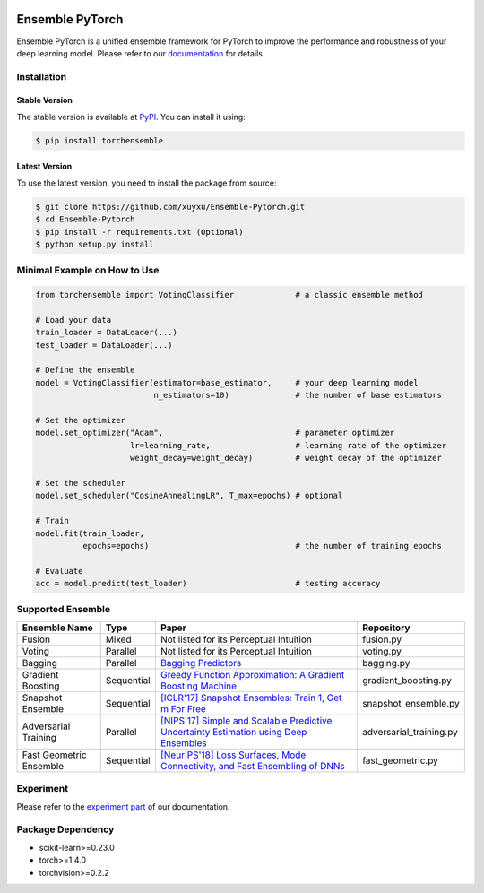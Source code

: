 .. image:: ./docs/_images/badge_small.png

|github|_ |readthedocs|_ |codecov|_ |python|_ |pypi|_ |license|_ |commit_count|_

.. |github| image:: https://github.com/xuyxu/Ensemble-Pytorch/workflows/torchensemble-CI/badge.svg
.. _github: https://github.com/xuyxu/Ensemble-Pytorch/actions

.. |readthedocs| image:: https://readthedocs.org/projects/ensemble-pytorch/badge/?version=latest
.. _readthedocs: https://ensemble-pytorch.readthedocs.io/en/latest/index.html

.. |codecov| image:: https://codecov.io/gh/xuyxu/Ensemble-Pytorch/branch/master/graph/badge.svg?token=2FXCFRIDTV
.. _codecov: https://codecov.io/gh/xuyxu/Ensemble-Pytorch

.. |python| image:: https://img.shields.io/badge/python-3.6+-blue?logo=python
.. _python: https://www.python.org/

.. |pypi| image:: https://img.shields.io/pypi/v/torchensemble
.. _pypi: https://pypi.org/project/torchensemble/

.. |license| image:: https://img.shields.io/github/license/xuyxu/Ensemble-Pytorch
.. _license: https://github.com/xuyxu/Ensemble-Pytorch/blob/master/LICENSE

.. |commit_count| image:: https://img.shields.io/github/commits-since/xuyxu/Ensemble-PyTorch/latest
.. _commit_count: https://github.com/xuyxu/Ensemble-Pytorch

Ensemble PyTorch
================

Ensemble PyTorch is a unified ensemble framework for PyTorch to improve the performance and robustness of your deep learning model. Please refer to our `documentation <https://ensemble-pytorch.readthedocs.io/>`__ for details.

Installation
------------

Stable Version
~~~~~~~~~~~~~~

The stable version is available at `PyPI <https://pypi.org/project/torchensemble/>`__. You can install it using:

.. code:: bash

   $ pip install torchensemble

Latest Version
~~~~~~~~~~~~~~

To use the latest version, you need to install the package from source:

.. code:: bash

    $ git clone https://github.com/xuyxu/Ensemble-Pytorch.git
    $ cd Ensemble-Pytorch
    $ pip install -r requirements.txt (Optional)
    $ python setup.py install

Minimal Example on How to Use
-----------------------------

.. code:: python

    from torchensemble import VotingClassifier             # a classic ensemble method

    # Load your data
    train_loader = DataLoader(...)
    test_loader = DataLoader(...)

    # Define the ensemble
    model = VotingClassifier(estimator=base_estimator,     # your deep learning model
                             n_estimators=10)              # the number of base estimators

    # Set the optimizer
    model.set_optimizer("Adam",                            # parameter optimizer
                        lr=learning_rate,                  # learning rate of the optimizer
                        weight_decay=weight_decay)         # weight decay of the optimizer

    # Set the scheduler
    model.set_scheduler("CosineAnnealingLR", T_max=epochs) # optional

    # Train
    model.fit(train_loader,
              epochs=epochs)                               # the number of training epochs

    # Evaluate
    acc = model.predict(test_loader)                       # testing accuracy

Supported Ensemble
------------------

+-------------------------+------------+------------------------------------------------------------------------------------------------------------------------------------------------------------------------------------------------------------------------------------------------------------------+-------------------------+
|    **Ensemble Name**    |  **Type**  |                                                                                                                             **Paper**                                                                                                                            |      **Repository**     |
+-------------------------+------------+------------------------------------------------------------------------------------------------------------------------------------------------------------------------------------------------------------------------------------------------------------------+-------------------------+
|          Fusion         |    Mixed   |                                                                                                              Not listed for its Perceptual Intuition                                                                                                             |        fusion.py        |
+-------------------------+------------+------------------------------------------------------------------------------------------------------------------------------------------------------------------------------------------------------------------------------------------------------------------+-------------------------+
|          Voting         |  Parallel  |                                                                                                              Not listed for its Perceptual Intuition                                                                                                             |        voting.py        |
+-------------------------+------------+------------------------------------------------------------------------------------------------------------------------------------------------------------------------------------------------------------------------------------------------------------------+-------------------------+
|         Bagging         |  Parallel  |                                                                                       `Bagging Predictors <https://link.springer.com/content/pdf/10.1007/BF00058655.pdf>`__                                                                                      |        bagging.py       |
+-------------------------+------------+------------------------------------------------------------------------------------------------------------------------------------------------------------------------------------------------------------------------------------------------------------------+-------------------------+
|    Gradient Boosting    | Sequential | `Greedy Function Approximation: A Gradient Boosting Machine <https://www.jstor.org/stable/pdf/2699986.pdf?casa_token=3fkT9safZHUAAAAA:HT_MeRk_xNsUZkOpbixOtXc950xnRSXNAyl7WjGZgjLtwBTAzZaQe2urnVyp5sK1dIXRL-9hVrdvjT-Ex_PEvov5tTyFg6wMaSbhCzkJRfUj4uBJ6l_PHA>`__ |   gradient_boosting.py  |
+-------------------------+------------+------------------------------------------------------------------------------------------------------------------------------------------------------------------------------------------------------------------------------------------------------------------+-------------------------+
|    Snapshot Ensemble    | Sequential |                                                                                 `[ICLR'17] Snapshot Ensembles: Train 1, Get m For Free <https://arxiv.org/pdf/1704.00109.pdf>`__                                                                                 |   snapshot_ensemble.py  |
+-------------------------+------------+------------------------------------------------------------------------------------------------------------------------------------------------------------------------------------------------------------------------------------------------------------------+-------------------------+
|   Adversarial Training  |  Parallel  |                                                                  `[NIPS'17] Simple and Scalable Predictive Uncertainty Estimation using Deep Ensembles <https://arxiv.org/pdf/1612.01474.pdf>`__                                                                 | adversarial_training.py |
+-------------------------+------------+------------------------------------------------------------------------------------------------------------------------------------------------------------------------------------------------------------------------------------------------------------------+-------------------------+
| Fast Geometric Ensemble | Sequential |                                                                     `[NeurIPS'18] Loss Surfaces, Mode Connectivity, and Fast Ensembling of DNNs <https://arxiv.org/pdf/1802.10026;Loss>`__                                                                       |    fast_geometric.py    |
+-------------------------+------------+------------------------------------------------------------------------------------------------------------------------------------------------------------------------------------------------------------------------------------------------------------------+-------------------------+

Experiment
----------

Please refer to the `experiment part <https://ensemble-pytorch.readthedocs.io/en/stable/experiment.html>`__ of our documentation.

Package Dependency
------------------

-  scikit-learn>=0.23.0
-  torch>=1.4.0
-  torchvision>=0.2.2
